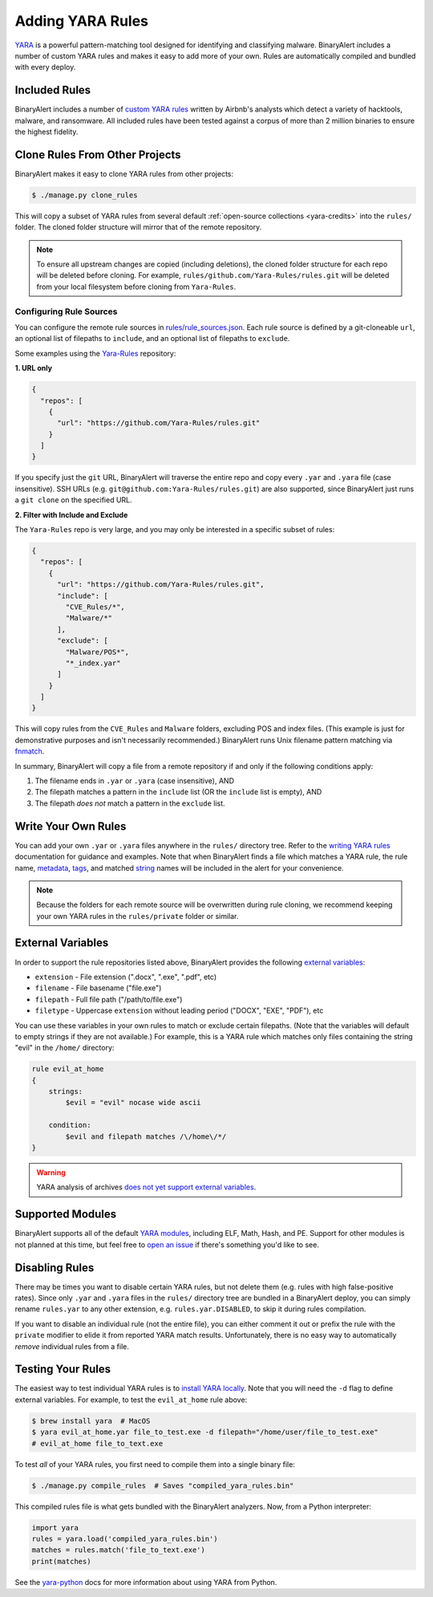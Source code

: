 Adding YARA Rules
=================
`YARA <http://virustotal.github.io/yara/>`_ is a powerful pattern-matching tool designed for identifying and classifying malware. BinaryAlert includes a number of custom YARA rules and makes it easy to add more of your own. Rules are automatically compiled and bundled with every deploy.


Included Rules
--------------
BinaryAlert includes a number of `custom YARA rules <https://github.com/airbnb/binaryalert/tree/master/rules/public>`_  written by Airbnb's analysts which detect a variety of hacktools, malware, and ransomware. All included rules have been tested against a corpus of more than 2 million binaries to ensure the highest fidelity.


.. _clone-yara-rules:

Clone Rules From Other Projects
-------------------------------
BinaryAlert makes it easy to clone YARA rules from other projects:

.. code-block:: bash

  $ ./manage.py clone_rules

This will copy a subset of YARA rules from several default :ref:`open-source collections <yara-credits>` into the ``rules/`` folder.
The cloned folder structure will mirror that of the remote repository.

.. note:: To ensure all upstream changes are copied (including deletions), the cloned folder structure for each repo will be deleted before cloning. For example, ``rules/github.com/Yara-Rules/rules.git`` will be deleted from your local filesystem before cloning from ``Yara-Rules``.

Configuring Rule Sources
........................

You can configure the remote rule sources in `rules/rule_sources.json <https://github.com/airbnb/binaryalert/blob/master/rules/rule_sources.json>`_. Each rule source is defined by a git-cloneable ``url``, an optional list of filepaths to ``include``, and an optional list of filepaths to ``exclude``.

Some examples using the `Yara-Rules <https://github.com/Yara-Rules/rules>`_ repository:

**1. URL only**

.. code-block:: json

    {
      "repos": [
        {
          "url": "https://github.com/Yara-Rules/rules.git"
        }
      ]
    }

If you specify just the ``git`` URL, BinaryAlert will traverse the entire repo and copy every ``.yar`` and ``.yara`` file (case insensitive).
SSH URLs (e.g. ``git@github.com:Yara-Rules/rules.git``) are also supported, since BinaryAlert just runs a ``git clone`` on the specified URL.

**2. Filter with Include and Exclude**

The ``Yara-Rules`` repo is very large, and you may only be interested in a specific subset of rules:

.. code-block:: json

    {
      "repos": [
        {
          "url": "https://github.com/Yara-Rules/rules.git",
          "include": [
            "CVE_Rules/*",
            "Malware/*"
          ],
          "exclude": [
            "Malware/POS*",
            "*_index.yar"
          ]
        }
      ]
    }

This will copy rules from the ``CVE_Rules`` and ``Malware`` folders, excluding POS and index files. (This example is just for demonstrative purposes and isn't necessarily recommended.) BinaryAlert runs Unix filename pattern matching via `fnmatch <https://docs.python.org/3.6/library/fnmatch.html>`_.

In summary, BinaryAlert will copy a file from a remote repository if and only if the following conditions apply:

1. The filename ends in ``.yar`` or ``.yara`` (case insensitive), AND
2. The filepath matches a pattern in the ``include`` list (OR the ``include`` list is empty), AND
3. The filepath *does not* match a pattern in the ``exclude`` list.

Write Your Own Rules
--------------------
You can add your own ``.yar`` or ``.yara`` files anywhere in the ``rules/`` directory tree. Refer to the `writing YARA rules <http://yara.readthedocs.io/en/latest/writingrules.html>`_ documentation for guidance and examples. Note that when BinaryAlert finds a file which matches a YARA rule, the rule name, `metadata <http://yara.readthedocs.io/en/latest/writingrules.html#metadata>`_, `tags <http://yara.readthedocs.io/en/latest/writingrules.html#rule-tags>`_, and matched `string <http://yara.readthedocs.io/en/latest/writingrules.html#strings>`_ names will be included in the alert for your convenience.

.. note:: Because the folders for each remote source will be overwritten during rule cloning, we recommend keeping your own YARA rules in the ``rules/private`` folder or similar.

.. _external-variables:

External Variables
------------------
In order to support the rule repositories listed above, BinaryAlert provides the following `external variables <http://yara.readthedocs.io/en/latest/writingrules.html#external-variables>`_:

* ``extension`` - File extension (".docx", ".exe", ".pdf", etc)
* ``filename`` - File basename ("file.exe")
* ``filepath`` - Full file path ("/path/to/file.exe")
* ``filetype`` - Uppercase ``extension`` without leading period ("DOCX", "EXE", "PDF"), etc

You can use these variables in your own rules to match or exclude certain filepaths. (Note that the variables will default to empty strings if they are not available.) For example, this is a YARA rule which matches only files containing the string "evil" in the ``/home/`` directory:

.. code-block:: none

  rule evil_at_home
  {
      strings:
          $evil = "evil" nocase wide ascii

      condition:
          $evil and filepath matches /\/home\/*/
  }

.. warning:: YARA analysis of archives `does not yet support external variables <https://github.com/BayshoreNetworks/yextend/issues/17>`_.

.. _supported_yara_modules:

Supported Modules
-----------------
BinaryAlert supports all of the default `YARA modules <http://yara.readthedocs.io/en/latest/modules.html>`_, including ELF, Math, Hash, and PE. Support for other modules is not planned at this time, but feel free to `open an issue <https://github.com/airbnb/binaryalert/issues>`_ if there's something you'd like to see.


Disabling Rules
---------------
There may be times you want to disable certain YARA rules, but not delete them (e.g. rules with high false-positive rates). Since only ``.yar`` and ``.yara`` files in the ``rules/`` directory tree are bundled in a BinaryAlert deploy, you can simply rename ``rules.yar`` to any other extension, e.g. ``rules.yar.DISABLED``, to skip it during rules compilation.

If you want to disable an individual rule (not the entire file), you can either comment it out or prefix the rule with the ``private`` modifier to elide it from reported YARA match results. Unfortunately, there is no easy way to automatically *remove* individual rules from a file.


.. _testing_yara_rules:

Testing Your Rules
------------------
The easiest way to test individual YARA rules is to `install YARA locally <http://yara.readthedocs.io/en/latest/gettingstarted.html#getting-started>`_. Note that you will need the ``-d`` flag to define external variables. For example, to test the ``evil_at_home`` rule above:

.. code-block:: bash

  $ brew install yara  # MacOS
  $ yara evil_at_home.yar file_to_test.exe -d filepath="/home/user/file_to_test.exe"
  # evil_at_home file_to_text.exe

To test *all* of your YARA rules, you first need to compile them into a single binary file:

.. code-block:: bash

  $ ./manage.py compile_rules  # Saves "compiled_yara_rules.bin"

This compiled rules file is what gets bundled with the BinaryAlert analyzers. Now, from a Python interpreter:

.. code-block:: python

  import yara
  rules = yara.load('compiled_yara_rules.bin')
  matches = rules.match('file_to_text.exe')
  print(matches)

See the `yara-python <http://yara.readthedocs.io/en/latest/yarapython.html>`_ docs for more information about using YARA from Python.
